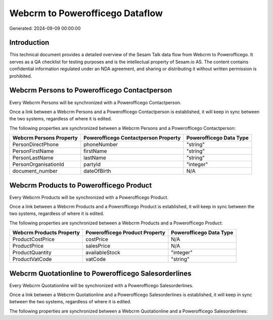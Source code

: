 ================================
Webcrm to Powerofficego Dataflow
================================

Generated: 2024-09-09 00:00:00

Introduction
------------

This technical document provides a detailed overview of the Sesam Talk data flow from Webcrm to Powerofficego. It serves as a QA checklist for testing purposes and is the intellectual property of Sesam.io AS. The content contains confidential information regulated under an NDA agreement, and sharing or distributing it without written permission is prohibited.

Webcrm Persons to Powerofficego Contactperson
---------------------------------------------
Every Webcrm Persons will be synchronized with a Powerofficego Contactperson.

Once a link between a Webcrm Persons and a Powerofficego Contactperson is established, it will keep in sync between the two systems, regardless of where it is edited.

The following properties are synchronized between a Webcrm Persons and a Powerofficego Contactperson:

.. list-table::
   :header-rows: 1

   * - Webcrm Persons Property
     - Powerofficego Contactperson Property
     - Powerofficego Data Type
   * - PersonDirectPhone
     - phoneNumber
     - "string"
   * - PersonFirstName
     - firstName
     - "string"
   * - PersonLastName
     - lastName
     - "string"
   * - PersonOrganisationId
     - partyId
     - "integer"
   * - document_number
     - dateOfBirth
     - N/A


Webcrm Products to Powerofficego Product
----------------------------------------
Every Webcrm Products will be synchronized with a Powerofficego Product.

Once a link between a Webcrm Products and a Powerofficego Product is established, it will keep in sync between the two systems, regardless of where it is edited.

The following properties are synchronized between a Webcrm Products and a Powerofficego Product:

.. list-table::
   :header-rows: 1

   * - Webcrm Products Property
     - Powerofficego Product Property
     - Powerofficego Data Type
   * - ProductCostPrice
     - costPrice
     - N/A
   * - ProductPrice
     - salesPrice
     - N/A
   * - ProductQuantity
     - availableStock
     - "integer"
   * - ProductVatCode
     - vatCode
     - "string"


Webcrm Quotationline to Powerofficego Salesorderlines
-----------------------------------------------------
Every Webcrm Quotationline will be synchronized with a Powerofficego Salesorderlines.

Once a link between a Webcrm Quotationline and a Powerofficego Salesorderlines is established, it will keep in sync between the two systems, regardless of where it is edited.

The following properties are synchronized between a Webcrm Quotationline and a Powerofficego Salesorderlines:

.. list-table::
   :header-rows: 1

   * - Webcrm Quotationline Property
     - Powerofficego Salesorderlines Property
     - Powerofficego Data Type

